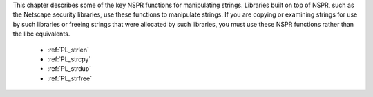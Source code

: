 This chapter describes some of the key NSPR functions for manipulating
strings. Libraries built on top of NSPR, such as the Netscape security
libraries, use these functions to manipulate strings. If you are copying
or examining strings for use by such libraries or freeing strings that
were allocated by such libraries, you must use these NSPR functions
rather than the libc equivalents.

 - :ref:`PL_strlen`
 - :ref:`PL_strcpy`
 - :ref:`PL_strdup`
 - :ref:`PL_strfree`
